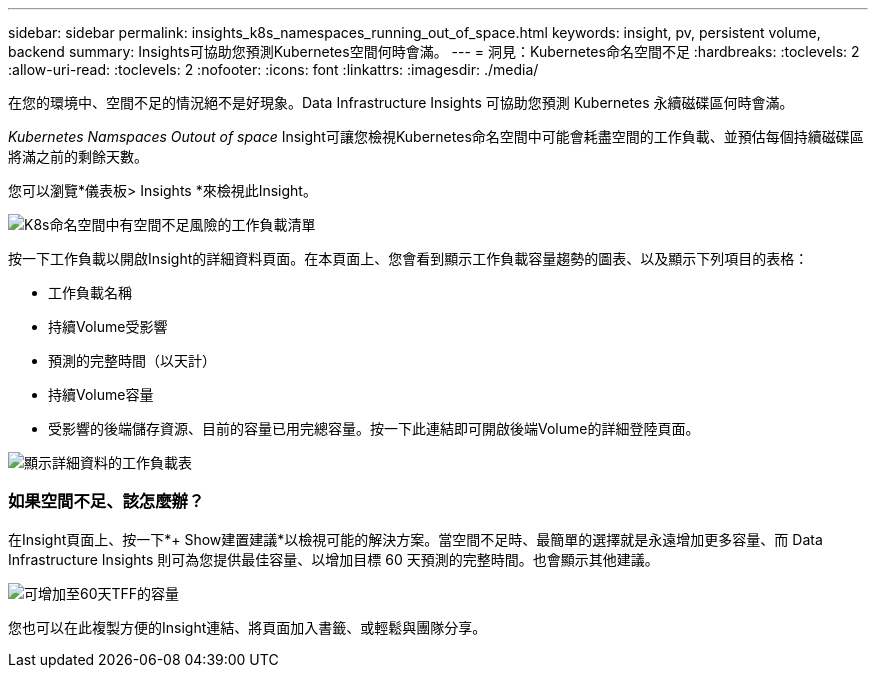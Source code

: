 ---
sidebar: sidebar 
permalink: insights_k8s_namespaces_running_out_of_space.html 
keywords: insight, pv, persistent volume, backend 
summary: Insights可協助您預測Kubernetes空間何時會滿。 
---
= 洞見：Kubernetes命名空間不足
:hardbreaks:
:toclevels: 2
:allow-uri-read: 
:toclevels: 2
:nofooter: 
:icons: font
:linkattrs: 
:imagesdir: ./media/


[role="lead"]
在您的環境中、空間不足的情況絕不是好現象。Data Infrastructure Insights 可協助您預測 Kubernetes 永續磁碟區何時會滿。

_Kubernetes Namspaces Outout of space_ Insight可讓您檢視Kubernetes命名空間中可能會耗盡空間的工作負載、並預估每個持續磁碟區將滿之前的剩餘天數。

您可以瀏覽*儀表板> Insights *來檢視此Insight。

image:K8sRunningOutOfSpaceWorkloadList.png["K8s命名空間中有空間不足風險的工作負載清單"]

按一下工作負載以開啟Insight的詳細資料頁面。在本頁面上、您會看到顯示工作負載容量趨勢的圖表、以及顯示下列項目的表格：

* 工作負載名稱
* 持續Volume受影響
* 預測的完整時間（以天計）
* 持續Volume容量
* 受影響的後端儲存資源、目前的容量已用完總容量。按一下此連結即可開啟後端Volume的詳細登陸頁面。


image:K8sRunningOutOfSpaceWorkloadTable.png["顯示詳細資料的工作負載表"]



=== 如果空間不足、該怎麼辦？

在Insight頁面上、按一下*+ Show建置建議*以檢視可能的解決方案。當空間不足時、最簡單的選擇就是永遠增加更多容量、而 Data Infrastructure Insights 則可為您提供最佳容量、以增加目標 60 天預測的完整時間。也會顯示其他建議。

image:K8sRunningOutOfSpaceRecommendations.png["可增加至60天TFF的容量"]

您也可以在此複製方便的Insight連結、將頁面加入書籤、或輕鬆與團隊分享。
